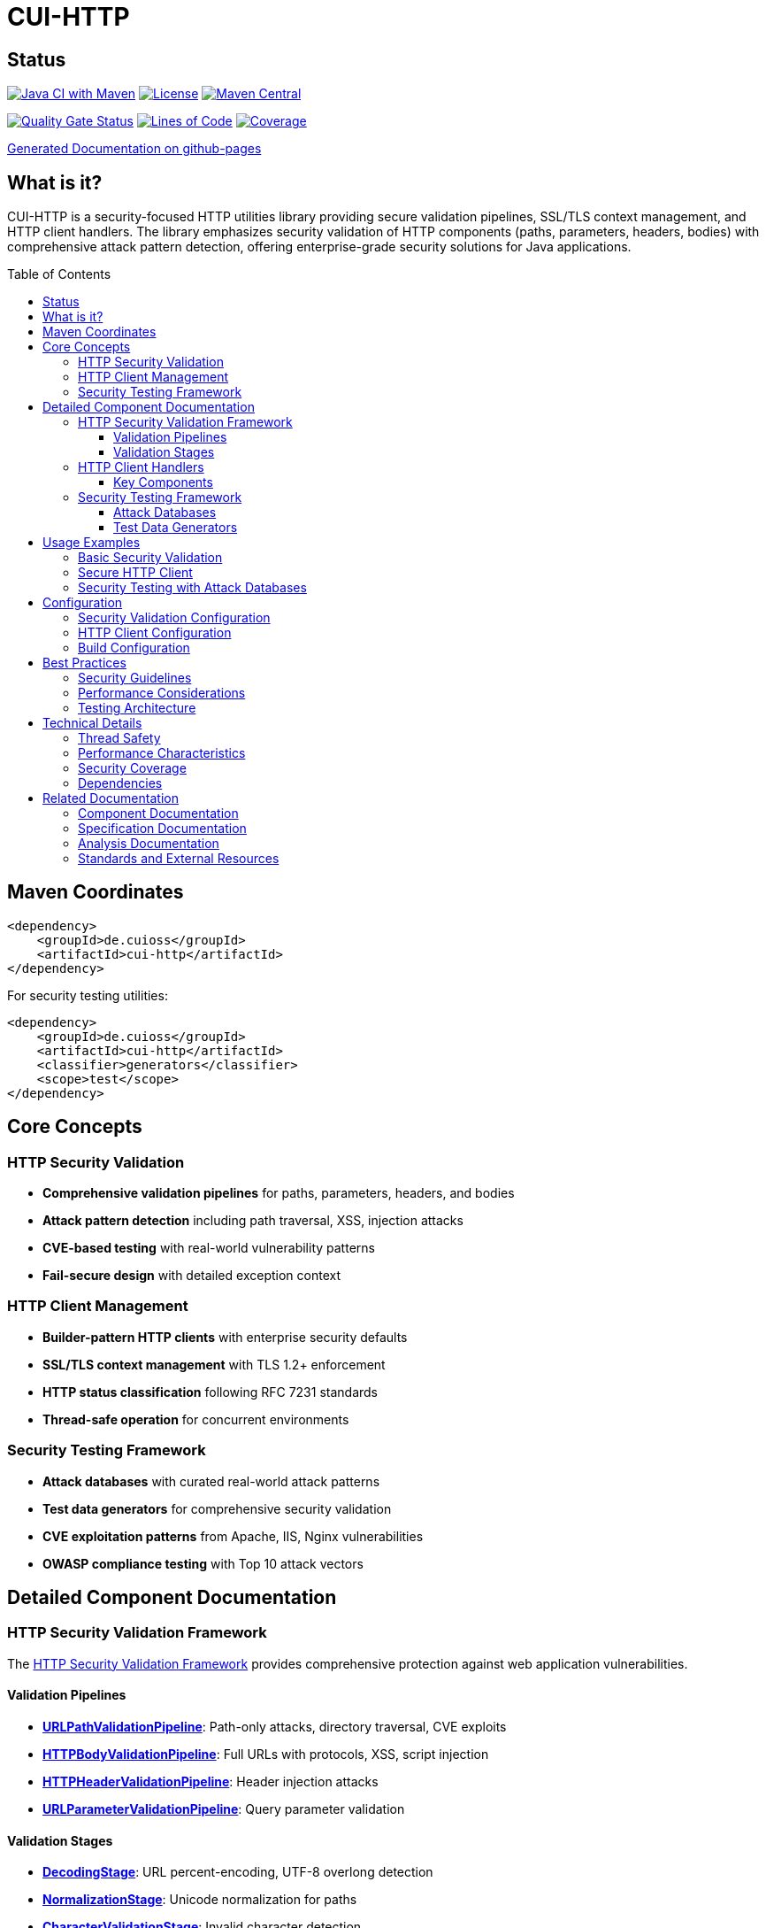 = CUI-HTTP
:toc: macro
:toclevels: 3
:toc-title: Table of Contents
:sectnumlevels: 1
:source-highlighter: highlight.js

[.discrete]
== Status

image:https://github.com/cuioss/cui-http/actions/workflows/maven.yml/badge.svg[Java CI with Maven,link=https://github.com/cuioss/cui-http/actions/workflows/maven.yml]
image:http://img.shields.io/:license-apache-blue.svg[License,link=http://www.apache.org/licenses/LICENSE-2.0.html]
image:https://img.shields.io/maven-central/v/de.cuioss/cui-http.svg?label=Maven%20Central["Maven Central", link="https://central.sonatype.com/artifact/de.cuioss/cui-http"]

https://sonarcloud.io/summary/new_code?id=cuioss_cui-http[image:https://sonarcloud.io/api/project_badges/measure?project=cuioss_cui-http&metric=alert_status[Quality Gate Status]]
image:https://sonarcloud.io/api/project_badges/measure?project=cuioss_cui-http&metric=ncloc[Lines of Code,link=https://sonarcloud.io/summary/new_code?id=cuioss_cui-http]
image:https://sonarcloud.io/api/project_badges/measure?project=cuioss_cui-http&metric=coverage[Coverage,link=https://sonarcloud.io/summary/new_code?id=cuioss_cui-http]

https://cuioss.github.io/cui-java-module-template/about.html[Generated Documentation on github-pages]

[.discrete]
== What is it?

CUI-HTTP is a security-focused HTTP utilities library providing secure validation pipelines, SSL/TLS context management, and HTTP client handlers. The library emphasizes security validation of HTTP components (paths, parameters, headers, bodies) with comprehensive attack pattern detection, offering enterprise-grade security solutions for Java applications.

toc::[]

== Maven Coordinates

[source, xml]
----
<dependency>
    <groupId>de.cuioss</groupId>
    <artifactId>cui-http</artifactId>
</dependency>
----

For security testing utilities:

[source, xml]
----
<dependency>
    <groupId>de.cuioss</groupId>
    <artifactId>cui-http</artifactId>
    <classifier>generators</classifier>
    <scope>test</scope>
</dependency>
----

== Core Concepts

=== HTTP Security Validation

* **Comprehensive validation pipelines** for paths, parameters, headers, and bodies
* **Attack pattern detection** including path traversal, XSS, injection attacks
* **CVE-based testing** with real-world vulnerability patterns
* **Fail-secure design** with detailed exception context

=== HTTP Client Management

* **Builder-pattern HTTP clients** with enterprise security defaults
* **SSL/TLS context management** with TLS 1.2+ enforcement
* **HTTP status classification** following RFC 7231 standards
* **Thread-safe operation** for concurrent environments

=== Security Testing Framework

* **Attack databases** with curated real-world attack patterns
* **Test data generators** for comprehensive security validation
* **CVE exploitation patterns** from Apache, IIS, Nginx vulnerabilities
* **OWASP compliance testing** with Top 10 attack vectors

== Detailed Component Documentation

=== HTTP Security Validation Framework

The link:doc/security-readme.adoc[HTTP Security Validation Framework] provides comprehensive protection against web application vulnerabilities.

==== Validation Pipelines

* **link:src/main/java/de/cuioss/http/security/pipeline/URLPathValidationPipeline.java[URLPathValidationPipeline]**: Path-only attacks, directory traversal, CVE exploits
* **link:src/main/java/de/cuioss/http/security/pipeline/HTTPBodyValidationPipeline.java[HTTPBodyValidationPipeline]**: Full URLs with protocols, XSS, script injection
* **link:src/main/java/de/cuioss/http/security/pipeline/HTTPHeaderValidationPipeline.java[HTTPHeaderValidationPipeline]**: Header injection attacks
* **link:src/main/java/de/cuioss/http/security/pipeline/URLParameterValidationPipeline.java[URLParameterValidationPipeline]**: Query parameter validation

==== Validation Stages

* **link:src/main/java/de/cuioss/http/security/validation/DecodingStage.java[DecodingStage]**: URL percent-encoding, UTF-8 overlong detection
* **link:src/main/java/de/cuioss/http/security/validation/NormalizationStage.java[NormalizationStage]**: Unicode normalization for paths
* **link:src/main/java/de/cuioss/http/security/validation/CharacterValidationStage.java[CharacterValidationStage]**: Invalid character detection
* **link:src/main/java/de/cuioss/http/security/validation/LengthValidationStage.java[LengthValidationStage]**: Length limits enforcement
* **link:src/main/java/de/cuioss/http/security/validation/PatternMatchingStage.java[PatternMatchingStage]**: Attack pattern detection

=== HTTP Client Handlers

The link:doc/client-handlers-readme.adoc[HTTP Client Handlers] provide secure HTTP communication utilities with enterprise security defaults.

==== Key Components

* **link:src/main/java/de/cuioss/http/client/handler/HttpHandler.java[HttpHandler]**: Builder-based HTTP client with secure SSL defaults
* **link:src/main/java/de/cuioss/http/client/handler/SecureSSLContextProvider.java[SecureSSLContextProvider]**: TLS 1.2+ SSL context provider
* **link:src/main/java/de/cuioss/http/client/handler/HttpStatusFamily.java[HttpStatusFamily]**: RFC 7231 compliant HTTP status code categorization

=== Security Testing Framework

The link:doc/test-generators-readme.adoc[Security Testing Framework] provides comprehensive testing utilities for security validation.

==== Attack Databases

* **link:src/test/java/de/cuioss/http/security/database/ApacheCVEAttackDatabase.java[ApacheCVEAttackDatabase]**: Apache HTTP Server and Tomcat CVE exploits
* **link:src/test/java/de/cuioss/http/security/database/IISCVEAttackDatabase.java[IISCVEAttackDatabase]**: Microsoft IIS and Windows-specific vulnerabilities
* **link:src/test/java/de/cuioss/http/security/database/OWASPTop10AttackDatabase.java[OWASPTop10AttackDatabase]**: OWASP Top 10 2021 attack vectors
* **link:src/test/java/de/cuioss/http/security/database/ModSecurityCRSAttackDatabase.java[ModSecurityCRSAttackDatabase]**: ModSecurity Core Rule Set patterns

==== Test Data Generators

* **link:src/test/java/de/cuioss/http/security/generators/SupportedValidationTypeGenerator.java[SupportedValidationTypeGenerator]**: Validation type generation
* **Body, Cookie, Header, URL Generators**: Comprehensive test data generation utilities
* **Encoding and Injection Generators**: Specialized attack pattern generation

== Usage Examples

=== Basic Security Validation

[source,java]
----
import de.cuioss.http.security.pipeline.URLPathValidationPipeline;
import de.cuioss.http.security.exceptions.UrlSecurityException;

// Create secure path validation pipeline
URLPathValidationPipeline pathValidator = URLPathValidationPipeline.builder()
    .enablePathTraversalDetection()
    .enableEncodingValidation()
    .build();

try {
    String validatedPath = pathValidator.validate("/api/users/123");
    // Path is safe to use
    processValidPath(validatedPath);
} catch (UrlSecurityException e) {
    log.warn("Security violation detected: {}", e.getMessage());
    // Handle security violation appropriately
}
----

=== Secure HTTP Client

[source,java]
----
import de.cuioss.http.client.handler.HttpHandler;
import de.cuioss.http.client.handler.HttpStatusFamily;

// Create secure HTTPS client with auto-generated SSL context
HttpHandler handler = HttpHandler.builder()
    .uri("https://api.example.com/data")
    .connectionTimeoutSeconds(10)
    .readTimeoutSeconds(30)
    .build();

try {
    HttpResponse<String> response = handler.executeGetRequest();

    if (HttpStatusFamily.isSuccess(response.statusCode())) {
        String data = response.body();
        processSuccessfulResponse(data);
    } else {
        handleErrorResponse(response);
    }
} catch (IOException e) {
    log.error("Network error during HTTP request", e);
}
----

=== Security Testing with Attack Databases

[source,java]
----
import de.cuioss.http.security.database.ApacheCVEAttackDatabase;
import de.cuioss.http.security.database.AttackTestCase;

@ParameterizedTest
@ArgumentsSource(ApacheCVEAttackDatabase.ArgumentsProvider.class)
void shouldRejectApacheCVEAttacks(AttackTestCase testCase) {
    var exception = assertThrows(UrlSecurityException.class,
        () -> pipeline.validate(testCase.attackString()));

    assertEquals(testCase.expectedFailureType(), exception.getFailureType(),
        String.format("Expected %s for attack: %s\nRationale: %s",
            testCase.expectedFailureType(),
            testCase.attackString(),
            testCase.detectionRationale()));
}
----

== Configuration

=== Security Validation Configuration

[source,java]
----
import de.cuioss.http.security.config.SecurityConfiguration;

SecurityConfiguration config = SecurityConfiguration.builder()
    .maxPathLength(2048)
    .maxParameterLength(1024)
    .maxHeaderLength(8192)
    .enableUnicodeNormalization(true)
    .enableStrictValidation(true)
    .build();
----

=== HTTP Client Configuration

[source,java]
----
HttpHandler handler = HttpHandler.builder()
    .uri("https://api.example.com/endpoint")
    .connectionTimeoutSeconds(10)
    .readTimeoutSeconds(30)
    .build();
----

=== Build Configuration

[source,bash]
----
# Build and install locally
./mvnw clean install

# Run tests
./mvnw test

# Run pre-commit checks (MANDATORY before commits)
./mvnw -Ppre-commit clean verify

# Generate coverage report
./mvnw -Pcoverage clean verify
----

== Best Practices

=== Security Guidelines

* **Choose appropriate pipeline**: Use URLPathValidationPipeline for paths, HTTPBodyValidationPipeline for full URLs
* **Enable comprehensive validation**: Include encoding, normalization, and pattern matching stages
* **Handle exceptions properly**: Log security violations for monitoring and analysis
* **Use fail-secure design**: Default to rejection when in doubt

=== Performance Considerations

* **Pipeline reuse**: Create pipelines once and reuse for multiple validations
* **HTTP client reuse**: HttpHandler instances are thread-safe for concurrent use
* **Set reasonable timeouts**: Balance responsiveness with reliability
* **Consider connection pooling**: For high-frequency API calls

=== Testing Architecture

* **Use attack databases**: Test against known CVE patterns and OWASP vectors
* **Combine testing approaches**: Use both databases for known attacks and generators for dynamic testing
* **Verify failure types**: Always check expected vs actual failure types in security tests
* **Include educational context**: Use attack descriptions for security awareness

== Technical Details

=== Thread Safety

* **All components**: Thread-safe after construction, designed for concurrent use
* **Security validators**: Stateless design ensures thread safety
* **HTTP handlers**: Safe for concurrent request execution
* **Configuration objects**: Immutable after creation

=== Performance Characteristics

* **O(n) validation time**: Linear time complexity for most validation operations
* **Low memory overhead**: Minimal object creation during normal operation
* **Pattern compilation**: Regex patterns compiled once and cached
* **SSL context reuse**: Efficient SSL/TLS context management

=== Security Coverage

* **Path Traversal**: `../`, `..\\`, percent-encoded variants, double encoding
* **Protocol Injection**: `javascript:`, `data:`, `vbscript:` protocols
* **Header Injection**: CRLF injection, header splitting attacks
* **XSS Patterns**: Script tags, event handlers, data URIs
* **CVE Exploits**: Real-world vulnerability patterns from Apache, IIS, Nginx

=== Dependencies

* **Java 21+**: Requires modern Java runtime
* **cui-java-tools**: Core utilities and logging framework
* **JSpecify**: Null-safety annotations
* **Lombok**: Code generation for builders and data classes
* **JUnit 5**: Testing framework (test scope only)

== Related Documentation

=== Component Documentation

* link:doc/client-handlers-readme.adoc[HTTP Client Handlers] - Secure HTTP communication utilities
* link:doc/security-readme.adoc[HTTP Security Validation Framework] - Comprehensive security validation
* link:doc/test-generators-readme.adoc[Security Testing Framework] - Attack databases and test generators

=== Specification Documentation

* link:doc/http-security/README.adoc[HTTP Security Validation Overview] - Complete security documentation suite
* link:doc/http-security/specification/specification.adoc[HTTP Security Architecture Specification]
* link:doc/http-security/specification/testing.adoc[Security Testing Framework Specification]
* link:doc/http-security/specification/pipeline-architecture-standards.adoc[Pipeline Architecture Standards]

=== Analysis Documentation

* link:doc/http-security/analysis/owasp-best-practices.adoc[OWASP Security Best Practices]
* link:doc/http-security/analysis/cve-analysis.adoc[CVE Analysis and Breach Studies]

=== Standards and External Resources

* link:https://owasp.org/www-community/attacks/Path_Traversal[OWASP Path Traversal Guide]
* link:https://cwe.mitre.org/data/definitions/22.html[CWE-22: Path Traversal]
* link:https://tools.ietf.org/html/rfc7231[RFC 7231 - HTTP/1.1 Semantics and Content]
* link:https://tools.ietf.org/html/rfc3986[RFC 3986 - URI Generic Syntax]